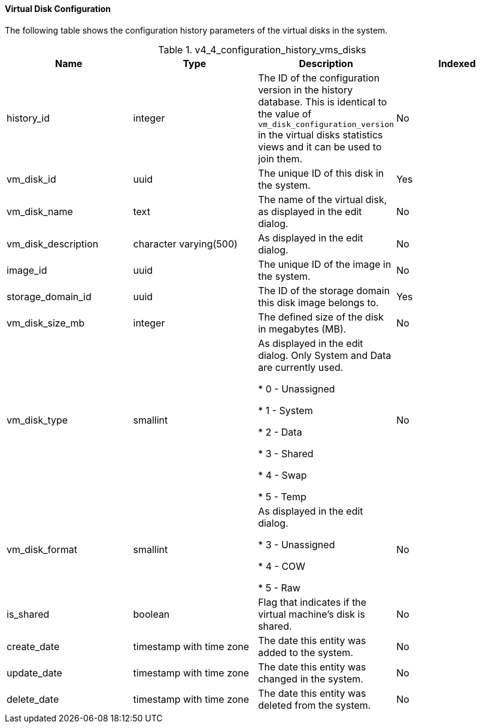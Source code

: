[id="Latest_virtual_machine_disk_configuration_view_{context}"]
==== Virtual Disk Configuration

The following table shows the configuration history parameters of the virtual disks in the system.
[id="References_RHEV_3_Reporting_Database-Configuration_Views_table-v3_1_latest_vm_disk_configuration_view"]

.v4_4_configuration_history_vms_disks
[options="header"]
|===
|Name |Type |Description |Indexed
|history_id |integer |The ID of the configuration version in the history database. This is identical to the value of `vm_disk_configuration_version` in the virtual disks statistics views and it can be used to join them. |No
|vm_disk_id |uuid |The unique ID of this disk in the system. |Yes
|vm_disk_name |text |The name of the virtual disk, as displayed in the edit dialog. |No
|vm_disk_description |character varying(500) |As displayed in the edit dialog. |No
|image_id |uuid |The unique ID of the image in the system. |No
|storage_domain_id |uuid |The ID of the storage domain this disk image belongs to. |Yes
|vm_disk_size_mb |integer |The defined size of the disk in megabytes (MB). |No
|vm_disk_type |smallint |As displayed in the edit dialog. Only System and Data are currently used.


* 0 - Unassigned

* 1 - System

* 2 - Data

* 3 - Shared

* 4 - Swap

* 5 - Temp
 |No

|vm_disk_format |smallint |As displayed in the edit dialog.


* 3 - Unassigned

* 4 - COW

* 5 - Raw
 |No

|is_shared |boolean |Flag that indicates if the virtual machine's disk is shared. |No
|create_date |timestamp with time zone |The date this entity was added to the system. |No
|update_date |timestamp with time zone |The date this entity was changed in the system. |No
|delete_date |timestamp with time zone |The date this entity was deleted from the system. |No
|===
